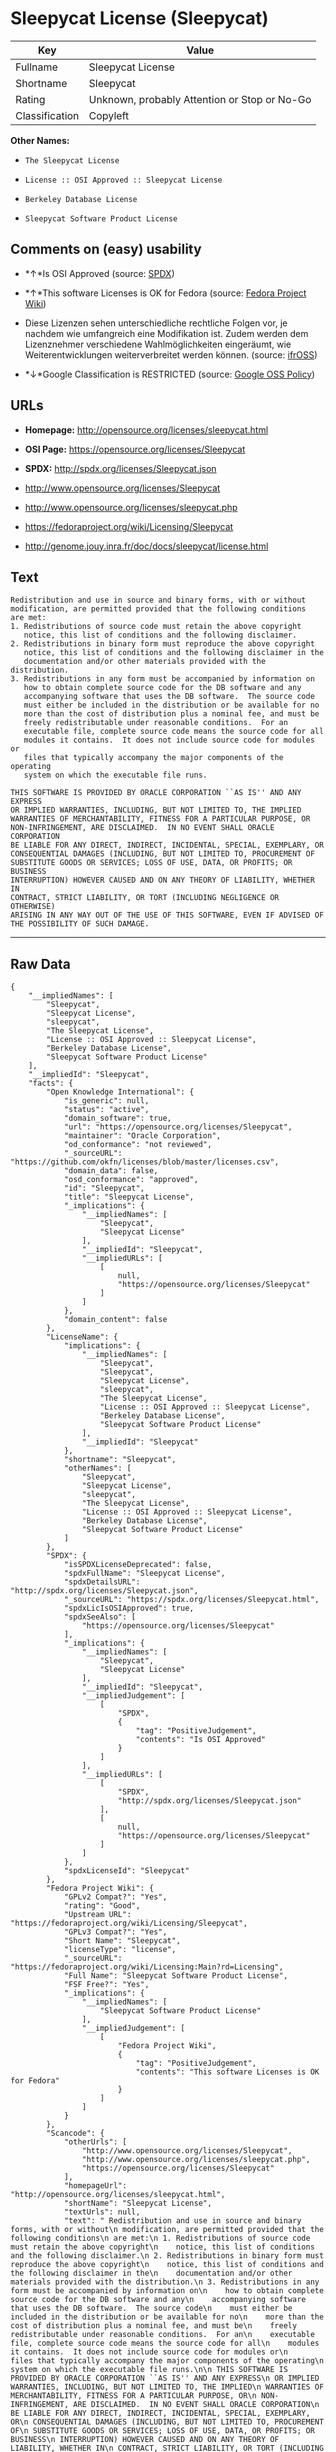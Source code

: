 * Sleepycat License (Sleepycat)

| Key              | Value                                          |
|------------------+------------------------------------------------|
| Fullname         | Sleepycat License                              |
| Shortname        | Sleepycat                                      |
| Rating           | Unknown, probably Attention or Stop or No-Go   |
| Classification   | Copyleft                                       |

*Other Names:*

- =The Sleepycat License=

- =License :: OSI Approved :: Sleepycat License=

- =Berkeley Database License=

- =Sleepycat Software Product License=

** Comments on (easy) usability

- *↑*Is OSI Approved (source:
  [[https://spdx.org/licenses/Sleepycat.html][SPDX]])

- *↑*This software Licenses is OK for Fedora (source:
  [[https://fedoraproject.org/wiki/Licensing:Main?rd=Licensing][Fedora
  Project Wiki]])

- Diese Lizenzen sehen unterschiedliche rechtliche Folgen vor, je
  nachdem wie umfangreich eine Modifikation ist. Zudem werden dem
  Lizenznehmer verschiedene Wahlmöglichkeiten eingeräumt, wie
  Weiterentwicklungen weiterverbreitet werden können. (source:
  [[https://ifross.github.io/ifrOSS/Lizenzcenter][ifrOSS]])

- *↓*Google Classification is RESTRICTED (source:
  [[https://opensource.google.com/docs/thirdparty/licenses/][Google OSS
  Policy]])

** URLs

- *Homepage:* http://opensource.org/licenses/sleepycat.html

- *OSI Page:* https://opensource.org/licenses/Sleepycat

- *SPDX:* http://spdx.org/licenses/Sleepycat.json

- http://www.opensource.org/licenses/Sleepycat

- http://www.opensource.org/licenses/sleepycat.php

- https://fedoraproject.org/wiki/Licensing/Sleepycat

- http://genome.jouy.inra.fr/doc/docs/sleepycat/license.html

** Text

#+BEGIN_EXAMPLE
     Redistribution and use in source and binary forms, with or without
     modification, are permitted provided that the following conditions
     are met:
     1. Redistributions of source code must retain the above copyright
        notice, this list of conditions and the following disclaimer.
     2. Redistributions in binary form must reproduce the above copyright
        notice, this list of conditions and the following disclaimer in the
        documentation and/or other materials provided with the distribution.
     3. Redistributions in any form must be accompanied by information on
        how to obtain complete source code for the DB software and any
        accompanying software that uses the DB software.  The source code
        must either be included in the distribution or be available for no
        more than the cost of distribution plus a nominal fee, and must be
        freely redistributable under reasonable conditions.  For an
        executable file, complete source code means the source code for all
        modules it contains.  It does not include source code for modules or
        files that typically accompany the major components of the operating
        system on which the executable file runs.

     THIS SOFTWARE IS PROVIDED BY ORACLE CORPORATION ``AS IS'' AND ANY EXPRESS
     OR IMPLIED WARRANTIES, INCLUDING, BUT NOT LIMITED TO, THE IMPLIED
     WARRANTIES OF MERCHANTABILITY, FITNESS FOR A PARTICULAR PURPOSE, OR
     NON-INFRINGEMENT, ARE DISCLAIMED.  IN NO EVENT SHALL ORACLE CORPORATION
     BE LIABLE FOR ANY DIRECT, INDIRECT, INCIDENTAL, SPECIAL, EXEMPLARY, OR
     CONSEQUENTIAL DAMAGES (INCLUDING, BUT NOT LIMITED TO, PROCUREMENT OF
     SUBSTITUTE GOODS OR SERVICES; LOSS OF USE, DATA, OR PROFITS; OR BUSINESS
     INTERRUPTION) HOWEVER CAUSED AND ON ANY THEORY OF LIABILITY, WHETHER IN
     CONTRACT, STRICT LIABILITY, OR TORT (INCLUDING NEGLIGENCE OR OTHERWISE)
     ARISING IN ANY WAY OUT OF THE USE OF THIS SOFTWARE, EVEN IF ADVISED OF
     THE POSSIBILITY OF SUCH DAMAGE.
#+END_EXAMPLE

--------------

** Raw Data

#+BEGIN_EXAMPLE
    {
        "__impliedNames": [
            "Sleepycat",
            "Sleepycat License",
            "sleepycat",
            "The Sleepycat License",
            "License :: OSI Approved :: Sleepycat License",
            "Berkeley Database License",
            "Sleepycat Software Product License"
        ],
        "__impliedId": "Sleepycat",
        "facts": {
            "Open Knowledge International": {
                "is_generic": null,
                "status": "active",
                "domain_software": true,
                "url": "https://opensource.org/licenses/Sleepycat",
                "maintainer": "Oracle Corporation",
                "od_conformance": "not reviewed",
                "_sourceURL": "https://github.com/okfn/licenses/blob/master/licenses.csv",
                "domain_data": false,
                "osd_conformance": "approved",
                "id": "Sleepycat",
                "title": "Sleepycat License",
                "_implications": {
                    "__impliedNames": [
                        "Sleepycat",
                        "Sleepycat License"
                    ],
                    "__impliedId": "Sleepycat",
                    "__impliedURLs": [
                        [
                            null,
                            "https://opensource.org/licenses/Sleepycat"
                        ]
                    ]
                },
                "domain_content": false
            },
            "LicenseName": {
                "implications": {
                    "__impliedNames": [
                        "Sleepycat",
                        "Sleepycat",
                        "Sleepycat License",
                        "sleepycat",
                        "The Sleepycat License",
                        "License :: OSI Approved :: Sleepycat License",
                        "Berkeley Database License",
                        "Sleepycat Software Product License"
                    ],
                    "__impliedId": "Sleepycat"
                },
                "shortname": "Sleepycat",
                "otherNames": [
                    "Sleepycat",
                    "Sleepycat License",
                    "sleepycat",
                    "The Sleepycat License",
                    "License :: OSI Approved :: Sleepycat License",
                    "Berkeley Database License",
                    "Sleepycat Software Product License"
                ]
            },
            "SPDX": {
                "isSPDXLicenseDeprecated": false,
                "spdxFullName": "Sleepycat License",
                "spdxDetailsURL": "http://spdx.org/licenses/Sleepycat.json",
                "_sourceURL": "https://spdx.org/licenses/Sleepycat.html",
                "spdxLicIsOSIApproved": true,
                "spdxSeeAlso": [
                    "https://opensource.org/licenses/Sleepycat"
                ],
                "_implications": {
                    "__impliedNames": [
                        "Sleepycat",
                        "Sleepycat License"
                    ],
                    "__impliedId": "Sleepycat",
                    "__impliedJudgement": [
                        [
                            "SPDX",
                            {
                                "tag": "PositiveJudgement",
                                "contents": "Is OSI Approved"
                            }
                        ]
                    ],
                    "__impliedURLs": [
                        [
                            "SPDX",
                            "http://spdx.org/licenses/Sleepycat.json"
                        ],
                        [
                            null,
                            "https://opensource.org/licenses/Sleepycat"
                        ]
                    ]
                },
                "spdxLicenseId": "Sleepycat"
            },
            "Fedora Project Wiki": {
                "GPLv2 Compat?": "Yes",
                "rating": "Good",
                "Upstream URL": "https://fedoraproject.org/wiki/Licensing/Sleepycat",
                "GPLv3 Compat?": "Yes",
                "Short Name": "Sleepycat",
                "licenseType": "license",
                "_sourceURL": "https://fedoraproject.org/wiki/Licensing:Main?rd=Licensing",
                "Full Name": "Sleepycat Software Product License",
                "FSF Free?": "Yes",
                "_implications": {
                    "__impliedNames": [
                        "Sleepycat Software Product License"
                    ],
                    "__impliedJudgement": [
                        [
                            "Fedora Project Wiki",
                            {
                                "tag": "PositiveJudgement",
                                "contents": "This software Licenses is OK for Fedora"
                            }
                        ]
                    ]
                }
            },
            "Scancode": {
                "otherUrls": [
                    "http://www.opensource.org/licenses/Sleepycat",
                    "http://www.opensource.org/licenses/sleepycat.php",
                    "https://opensource.org/licenses/Sleepycat"
                ],
                "homepageUrl": "http://opensource.org/licenses/sleepycat.html",
                "shortName": "Sleepycat License",
                "textUrls": null,
                "text": " Redistribution and use in source and binary forms, with or without\n modification, are permitted provided that the following conditions\n are met:\n 1. Redistributions of source code must retain the above copyright\n    notice, this list of conditions and the following disclaimer.\n 2. Redistributions in binary form must reproduce the above copyright\n    notice, this list of conditions and the following disclaimer in the\n    documentation and/or other materials provided with the distribution.\n 3. Redistributions in any form must be accompanied by information on\n    how to obtain complete source code for the DB software and any\n    accompanying software that uses the DB software.  The source code\n    must either be included in the distribution or be available for no\n    more than the cost of distribution plus a nominal fee, and must be\n    freely redistributable under reasonable conditions.  For an\n    executable file, complete source code means the source code for all\n    modules it contains.  It does not include source code for modules or\n    files that typically accompany the major components of the operating\n    system on which the executable file runs.\n\n THIS SOFTWARE IS PROVIDED BY ORACLE CORPORATION ``AS IS'' AND ANY EXPRESS\n OR IMPLIED WARRANTIES, INCLUDING, BUT NOT LIMITED TO, THE IMPLIED\n WARRANTIES OF MERCHANTABILITY, FITNESS FOR A PARTICULAR PURPOSE, OR\n NON-INFRINGEMENT, ARE DISCLAIMED.  IN NO EVENT SHALL ORACLE CORPORATION\n BE LIABLE FOR ANY DIRECT, INDIRECT, INCIDENTAL, SPECIAL, EXEMPLARY, OR\n CONSEQUENTIAL DAMAGES (INCLUDING, BUT NOT LIMITED TO, PROCUREMENT OF\n SUBSTITUTE GOODS OR SERVICES; LOSS OF USE, DATA, OR PROFITS; OR BUSINESS\n INTERRUPTION) HOWEVER CAUSED AND ON ANY THEORY OF LIABILITY, WHETHER IN\n CONTRACT, STRICT LIABILITY, OR TORT (INCLUDING NEGLIGENCE OR OTHERWISE)\n ARISING IN ANY WAY OUT OF THE USE OF THIS SOFTWARE, EVEN IF ADVISED OF\n THE POSSIBILITY OF SUCH DAMAGE.",
                "category": "Copyleft",
                "osiUrl": "http://opensource.org/licenses/sleepycat.html",
                "owner": "Oracle Corporation",
                "_sourceURL": "https://github.com/nexB/scancode-toolkit/blob/develop/src/licensedcode/data/licenses/sleepycat.yml",
                "key": "sleepycat",
                "name": "Sleepycat License (Berkeley Database License)",
                "spdxId": "Sleepycat",
                "_implications": {
                    "__impliedNames": [
                        "sleepycat",
                        "Sleepycat License",
                        "Sleepycat"
                    ],
                    "__impliedId": "Sleepycat",
                    "__impliedCopyleft": [
                        [
                            "Scancode",
                            "Copyleft"
                        ]
                    ],
                    "__calculatedCopyleft": "Copyleft",
                    "__impliedText": " Redistribution and use in source and binary forms, with or without\n modification, are permitted provided that the following conditions\n are met:\n 1. Redistributions of source code must retain the above copyright\n    notice, this list of conditions and the following disclaimer.\n 2. Redistributions in binary form must reproduce the above copyright\n    notice, this list of conditions and the following disclaimer in the\n    documentation and/or other materials provided with the distribution.\n 3. Redistributions in any form must be accompanied by information on\n    how to obtain complete source code for the DB software and any\n    accompanying software that uses the DB software.  The source code\n    must either be included in the distribution or be available for no\n    more than the cost of distribution plus a nominal fee, and must be\n    freely redistributable under reasonable conditions.  For an\n    executable file, complete source code means the source code for all\n    modules it contains.  It does not include source code for modules or\n    files that typically accompany the major components of the operating\n    system on which the executable file runs.\n\n THIS SOFTWARE IS PROVIDED BY ORACLE CORPORATION ``AS IS'' AND ANY EXPRESS\n OR IMPLIED WARRANTIES, INCLUDING, BUT NOT LIMITED TO, THE IMPLIED\n WARRANTIES OF MERCHANTABILITY, FITNESS FOR A PARTICULAR PURPOSE, OR\n NON-INFRINGEMENT, ARE DISCLAIMED.  IN NO EVENT SHALL ORACLE CORPORATION\n BE LIABLE FOR ANY DIRECT, INDIRECT, INCIDENTAL, SPECIAL, EXEMPLARY, OR\n CONSEQUENTIAL DAMAGES (INCLUDING, BUT NOT LIMITED TO, PROCUREMENT OF\n SUBSTITUTE GOODS OR SERVICES; LOSS OF USE, DATA, OR PROFITS; OR BUSINESS\n INTERRUPTION) HOWEVER CAUSED AND ON ANY THEORY OF LIABILITY, WHETHER IN\n CONTRACT, STRICT LIABILITY, OR TORT (INCLUDING NEGLIGENCE OR OTHERWISE)\n ARISING IN ANY WAY OUT OF THE USE OF THIS SOFTWARE, EVEN IF ADVISED OF\n THE POSSIBILITY OF SUCH DAMAGE.",
                    "__impliedURLs": [
                        [
                            "Homepage",
                            "http://opensource.org/licenses/sleepycat.html"
                        ],
                        [
                            "OSI Page",
                            "http://opensource.org/licenses/sleepycat.html"
                        ],
                        [
                            null,
                            "http://www.opensource.org/licenses/Sleepycat"
                        ],
                        [
                            null,
                            "http://www.opensource.org/licenses/sleepycat.php"
                        ],
                        [
                            null,
                            "https://opensource.org/licenses/Sleepycat"
                        ]
                    ]
                }
            },
            "OpenChainPolicyTemplate": {
                "isSaaSDeemed": "no",
                "licenseType": "copyleft",
                "freedomOrDeath": "no",
                "typeCopyleft": "yes",
                "_sourceURL": "https://github.com/OpenChain-Project/curriculum/raw/ddf1e879341adbd9b297cd67c5d5c16b2076540b/policy-template/Open%20Source%20Policy%20Template%20for%20OpenChain%20Specification%201.2.ods",
                "name": "Sleepycat License ",
                "commercialUse": true,
                "spdxId": "Sleepycat",
                "_implications": {
                    "__impliedNames": [
                        "Sleepycat"
                    ]
                }
            },
            "Override": {
                "oNonCommecrial": null,
                "implications": {
                    "__impliedNames": [
                        "Sleepycat",
                        "Berkeley Database License",
                        "Sleepycat Software Product License"
                    ],
                    "__impliedId": "Sleepycat"
                },
                "oName": "Sleepycat",
                "oOtherLicenseIds": [
                    "Berkeley Database License",
                    "Sleepycat Software Product License"
                ],
                "oCompatibiliets": null,
                "oDescription": null,
                "oJudgement": null,
                "oRatingState": null
            },
            "ifrOSS": {
                "ifrKind": "IfrLicenseWithChoice",
                "ifrURL": "https://fedoraproject.org/wiki/Licensing/Sleepycat",
                "_sourceURL": "https://ifross.github.io/ifrOSS/Lizenzcenter",
                "ifrName": "Sleepycat License",
                "ifrId": null,
                "_implications": {
                    "__impliedNames": [
                        "Sleepycat License"
                    ],
                    "__impliedJudgement": [
                        [
                            "ifrOSS",
                            {
                                "tag": "NeutralJudgement",
                                "contents": "Diese Lizenzen sehen unterschiedliche rechtliche Folgen vor, je nachdem wie umfangreich eine Modifikation ist. Zudem werden dem Lizenznehmer verschiedene WahlmÃ¶glichkeiten eingerÃ¤umt, wie Weiterentwicklungen weiterverbreitet werden kÃ¶nnen."
                            }
                        ]
                    ],
                    "__impliedCopyleft": [
                        [
                            "ifrOSS",
                            "MaybeCopyleft"
                        ]
                    ],
                    "__calculatedCopyleft": "MaybeCopyleft",
                    "__impliedURLs": [
                        [
                            null,
                            "https://fedoraproject.org/wiki/Licensing/Sleepycat"
                        ]
                    ]
                }
            },
            "OpenSourceInitiative": {
                "text": [
                    {
                        "url": "https://opensource.org/licenses/Sleepycat",
                        "title": "HTML",
                        "media_type": "text/html"
                    }
                ],
                "identifiers": [
                    {
                        "identifier": "Sleepycat",
                        "scheme": "SPDX"
                    },
                    {
                        "identifier": "License :: OSI Approved :: Sleepycat License",
                        "scheme": "Trove"
                    }
                ],
                "superseded_by": null,
                "_sourceURL": "https://opensource.org/licenses/",
                "name": "The Sleepycat License",
                "other_names": [],
                "keywords": [
                    "discouraged",
                    "non-reusable",
                    "osi-approved"
                ],
                "id": "Sleepycat",
                "links": [
                    {
                        "note": "OSI Page",
                        "url": "https://opensource.org/licenses/Sleepycat"
                    }
                ],
                "_implications": {
                    "__impliedNames": [
                        "Sleepycat",
                        "The Sleepycat License",
                        "Sleepycat",
                        "License :: OSI Approved :: Sleepycat License"
                    ],
                    "__impliedURLs": [
                        [
                            "OSI Page",
                            "https://opensource.org/licenses/Sleepycat"
                        ]
                    ]
                }
            },
            "Wikipedia": {
                "Distribution": {
                    "value": "With restrictions",
                    "description": "distribution of the code to third parties"
                },
                "Sublicensing": {
                    "value": "No",
                    "description": "whether modified code may be licensed under a different license (for example a copyright) or must retain the same license under which it was provided"
                },
                "Linking": {
                    "value": "Permissive",
                    "description": "linking of the licensed code with code licensed under a different license (e.g. when the code is provided as a library)"
                },
                "Publication date": "1996",
                "_sourceURL": "https://en.wikipedia.org/wiki/Comparison_of_free_and_open-source_software_licenses",
                "Koordinaten": {
                    "name": "Sleepycat License",
                    "version": null,
                    "spdxId": "Sleepycat"
                },
                "Patent grant": {
                    "value": "No",
                    "description": "protection of licensees from patent claims made by code contributors regarding their contribution, and protection of contributors from patent claims made by licensees"
                },
                "Trademark grant": {
                    "value": "No",
                    "description": "use of trademarks associated with the licensed code or its contributors by a licensee"
                },
                "_implications": {
                    "__impliedNames": [
                        "Sleepycat",
                        "Sleepycat License"
                    ]
                },
                "Private use": {
                    "value": "Yes",
                    "description": "whether modification to the code must be shared with the community or may be used privately (e.g. internal use by a corporation)"
                },
                "Modification": {
                    "value": "Permissive",
                    "description": "modification of the code by a licensee"
                }
            },
            "Google OSS Policy": {
                "rating": "RESTRICTED",
                "_sourceURL": "https://opensource.google.com/docs/thirdparty/licenses/",
                "id": "Sleepycat",
                "_implications": {
                    "__impliedNames": [
                        "Sleepycat"
                    ],
                    "__impliedJudgement": [
                        [
                            "Google OSS Policy",
                            {
                                "tag": "NegativeJudgement",
                                "contents": "Google Classification is RESTRICTED"
                            }
                        ]
                    ]
                }
            }
        },
        "__impliedJudgement": [
            [
                "Fedora Project Wiki",
                {
                    "tag": "PositiveJudgement",
                    "contents": "This software Licenses is OK for Fedora"
                }
            ],
            [
                "Google OSS Policy",
                {
                    "tag": "NegativeJudgement",
                    "contents": "Google Classification is RESTRICTED"
                }
            ],
            [
                "SPDX",
                {
                    "tag": "PositiveJudgement",
                    "contents": "Is OSI Approved"
                }
            ],
            [
                "ifrOSS",
                {
                    "tag": "NeutralJudgement",
                    "contents": "Diese Lizenzen sehen unterschiedliche rechtliche Folgen vor, je nachdem wie umfangreich eine Modifikation ist. Zudem werden dem Lizenznehmer verschiedene WahlmÃ¶glichkeiten eingerÃ¤umt, wie Weiterentwicklungen weiterverbreitet werden kÃ¶nnen."
                }
            ]
        ],
        "__impliedCopyleft": [
            [
                "Scancode",
                "Copyleft"
            ],
            [
                "ifrOSS",
                "MaybeCopyleft"
            ]
        ],
        "__calculatedCopyleft": "Copyleft",
        "__impliedText": " Redistribution and use in source and binary forms, with or without\n modification, are permitted provided that the following conditions\n are met:\n 1. Redistributions of source code must retain the above copyright\n    notice, this list of conditions and the following disclaimer.\n 2. Redistributions in binary form must reproduce the above copyright\n    notice, this list of conditions and the following disclaimer in the\n    documentation and/or other materials provided with the distribution.\n 3. Redistributions in any form must be accompanied by information on\n    how to obtain complete source code for the DB software and any\n    accompanying software that uses the DB software.  The source code\n    must either be included in the distribution or be available for no\n    more than the cost of distribution plus a nominal fee, and must be\n    freely redistributable under reasonable conditions.  For an\n    executable file, complete source code means the source code for all\n    modules it contains.  It does not include source code for modules or\n    files that typically accompany the major components of the operating\n    system on which the executable file runs.\n\n THIS SOFTWARE IS PROVIDED BY ORACLE CORPORATION ``AS IS'' AND ANY EXPRESS\n OR IMPLIED WARRANTIES, INCLUDING, BUT NOT LIMITED TO, THE IMPLIED\n WARRANTIES OF MERCHANTABILITY, FITNESS FOR A PARTICULAR PURPOSE, OR\n NON-INFRINGEMENT, ARE DISCLAIMED.  IN NO EVENT SHALL ORACLE CORPORATION\n BE LIABLE FOR ANY DIRECT, INDIRECT, INCIDENTAL, SPECIAL, EXEMPLARY, OR\n CONSEQUENTIAL DAMAGES (INCLUDING, BUT NOT LIMITED TO, PROCUREMENT OF\n SUBSTITUTE GOODS OR SERVICES; LOSS OF USE, DATA, OR PROFITS; OR BUSINESS\n INTERRUPTION) HOWEVER CAUSED AND ON ANY THEORY OF LIABILITY, WHETHER IN\n CONTRACT, STRICT LIABILITY, OR TORT (INCLUDING NEGLIGENCE OR OTHERWISE)\n ARISING IN ANY WAY OUT OF THE USE OF THIS SOFTWARE, EVEN IF ADVISED OF\n THE POSSIBILITY OF SUCH DAMAGE.",
        "__impliedURLs": [
            [
                "SPDX",
                "http://spdx.org/licenses/Sleepycat.json"
            ],
            [
                null,
                "https://opensource.org/licenses/Sleepycat"
            ],
            [
                "Homepage",
                "http://opensource.org/licenses/sleepycat.html"
            ],
            [
                "OSI Page",
                "http://opensource.org/licenses/sleepycat.html"
            ],
            [
                null,
                "http://www.opensource.org/licenses/Sleepycat"
            ],
            [
                null,
                "http://www.opensource.org/licenses/sleepycat.php"
            ],
            [
                "OSI Page",
                "https://opensource.org/licenses/Sleepycat"
            ],
            [
                null,
                "https://fedoraproject.org/wiki/Licensing/Sleepycat"
            ],
            [
                null,
                "http://genome.jouy.inra.fr/doc/docs/sleepycat/license.html"
            ]
        ]
    }
#+END_EXAMPLE